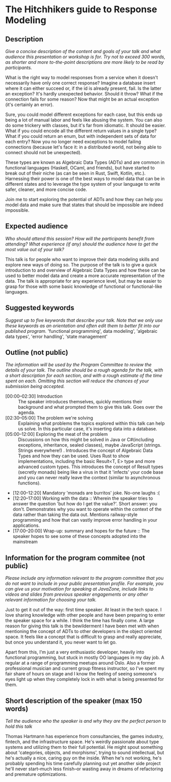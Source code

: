 * The Hitchhikers guide to Response Modeling
** Description

 /Give a concise description of the content and goals of your talk and what audience this presentation or workshop is for. Try not to exceed 300 words, as shorter and more to-the-point descriptions are more likely to be read by participants./

What is the right way to model responses from a service when it doesn't necessarily have only one correct response? Imagine a database insert where it can either succeed or, if the id is already present, fail. Is the latter an exception? It's hardly unexpected behavior. Should it throw? What if the connection fails for some reason? Now that might be an actual exception (it's certainly an error).

Sure, you could model different exceptions for each case, but this ends up being a lot of manual labor and feels like abusing the system. You can also do some trickery with classes, but it's far from idiomatic. It should be easier. What if you could encode all the different return values in a single type? What if you could return an enum, but with independent sets of data for each entry? Now you no longer need exceptions to model failing connections (because let's face it: in a distributed world, not being able to connect should not be unexpected).

These types are known as Algebraic Data Types (ADTs) and are common in functional languages (Haskell, OCaml, and friends), but have started to break out of their niche (as can be seen in Rust, Swift, Kotlin, etc.). Harnessing their power is one of the best ways to model data that can be in different states and to leverage the type system of your language to write safer, cleaner, and more concise code.

Join me to start exploring the potential of ADTs and how they can help you model data and make sure that states that should be impossible are indeed impossible.

**  Expected audience

 /Who should attend this session? How will the participants benefit from attending? What experience (if any) should the audience have to get the most value out of your talk?/

 This talk is for people who want to improve their data modeling skills and explore new ways of doing so. The purpose of the talk is to give a quick introduction to and overview of Algebraic Data Types and how these can be used to better model data and create a more accurate representation of the data. The talk is appropriate for any experience level, but may be easier to grasp for those with some basic knowledge of functional or functional-like languages.

**  Suggested keywords

 /Suggest up to five keywords that describe your talk. Note that we only use these keywords as an orientation and often edit them to better fit into our published program./
 'functional programming', data modeling', 'algebraic data types', 'error handling', 'state management'

** Outline (not public)

 /The information will be used by the Program Committee to review the details of your talk. The outline should be a rough agenda for the talk, with a short description for each section, and with a rough estimate of the time spent on each. Omitting this section will reduce the chances of your submission being accepted./

 - [00:00--02:30] Introduction :: The speaker introduces themselves, quickly mentions their background and what prompted them to give this talk. Goes over the agenda.
 - [02:30--05:00] The problem we're solving :: Explaining what problems the topics explored within this talk can help us solve. In this particular case, it's inserting data into a database.
 - [05:00--12:00] Exploring the meat of the problem :: Discussions on how this might be solved in Java or C#(including exceptions, inheritance, sealed classes), maybe JavaScript (strings. Strings everywhere!) . Introduces the concept of Algebraic Data Types and how they can be used. Uses Rust to show implementations, including the basic Result<T, E> type and more advanced custom types. This introduces the concept of Result types (secretly monads) being like a virus in that it 'infects' your code base and you can never really leave the context (similar to asynchronous functions).
 - [12:00--12:20] Mandatory 'monads are burritos' joke. No-one laughs :(
 - [12:20--17:00] Working with the data :: Wherein the speaker tries to answer the question 'but how do I get the value?'. Short answer: you don't. Demonstrates why you want to operate within the context of the data rather than taking the data out. Mentions railway-style programming and how that can vastly improve error handling in your applications.
 - [17:00--20:00] Wrap-up: summary and hopes for the future :: The speaker hopes to see some of these concepts adopted into the mainstream

** Information for the program commitee (not public)

/Please include any information relevant to the program committee that you do not want to include in your public presentation profile. For example, you can give us your motivation for speaking at JavaZone, include links to videos and slides from previous speaker engagements or any other relevant information for choosing your talk./

Just to get it out of the way: first time speaker. At least in the tech space.
I love sharing knowledge with other people and have been preparing to enter the speaker space for a while. I think the time has finally come. A large reason for giving this talk is the bewilderment I have been met with when mentioning the concept of ADTs to other developers in the object oriented space. It feels like a concept that is difficult to grasp and really appreciate, but once you understand it, you never want to let go.

Apart from this, I'm just a very enthusiastic developer, heavily into functional programming, but stuck in mostly OO languages in my day job. A regular at a range of programming meetups around Oslo. Also a former professional musician and current group fitness instructor, so I've spent my fair share of hours on stage and I know the feeling of seeing someone's eyes light up when they completely lock in with what is being presented for them.

** Short description of the speaker (max 150 words)

   /Tell the audience who the speaker is and why they are the perfect person to hold this talk/

   Thomas Hartmann has experience from consultancies, the games industry, fintech, and the infrastructure space. He's weirdly passionate about type systems and utilizing them to their full potential. He might spout something about 'categories, objects, and morphisms', trying to sound intellectual, but he's actually a nice, caring guy on the inside. When he's not working, he's probably spending his time carefully planning out yet another side project he'll never start--much less finish--or wasting away in dreams of refactoring and premature optimizations.
